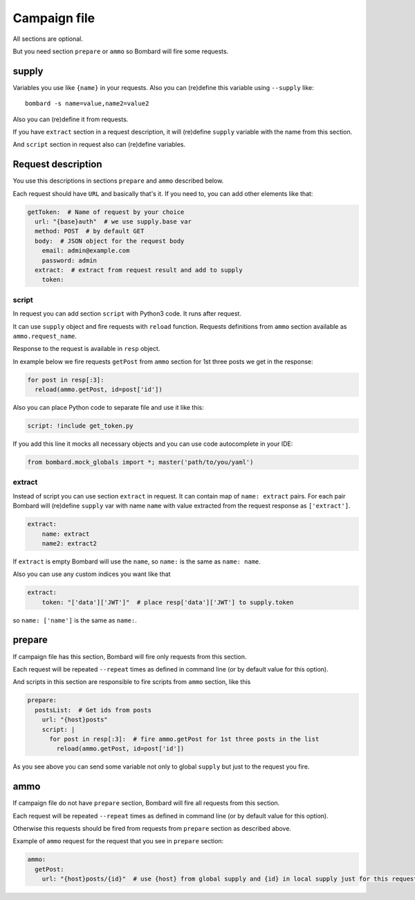 Campaign file
=============
All sections are optional.

But you need section ``prepare`` or ``ammo`` so Bombard will
fire some requests.

supply
------

Variables you use like ``{name}`` in your requests.
Also you can (re)define this variable using ``--supply`` like::

    bombard -s name=value,name2=value2

Also you can (re)define it from requests.

If you have ``extract`` section in a request description, it will
(re)define ``supply`` variable with the name from this section.

And ``script`` section in request also can (re)define variables.

Request description
-------------------

You use this descriptions in sections ``prepare`` and ``ammo``
described below.

Each request should have ``URL`` and basically that's it.
If you need to, you can add other elements like that:

.. code-block:: yaml

  getToken:  # Name of request by your choice
    url: "{base}auth"  # we use supply.base var
    method: POST  # by default GET
    body:  # JSON object for the request body
      email: admin@example.com
      password: admin
    extract:  # extract from request result and add to supply
      token:

script
______

In request you can add section ``script`` with Python3 code.
It runs after request.

It can use ``supply`` object and fire requests with ``reload`` function.
Requests definitions from ``ammo`` section available as ``ammo.request_name``.

Response to the request is available in ``resp`` object.

In example below we fire requests ``getPost`` from ``ammo`` section for
1st three posts we get in the response:

.. code-block:: python

      for post in resp[:3]:
        reload(ammo.getPost, id=post['id'])

Also you can place Python code to separate file and use it like this:

.. code-block:: yaml

    script: !include get_token.py

If you add this line it mocks all necessary objects and
you can use code autocomplete in your IDE:

.. code-block:: python

    from bombard.mock_globals import *; master('path/to/you/yaml')



extract
_______

Instead of script you can use section ``extract`` in request.
It can contain map of ``name: extract`` pairs. For each pair
Bombard will (re)define ``supply`` var with name ``name`` with
value extracted from the request response as ``['extract']``.

.. code-block:: yaml

    extract:
        name: extract
        name2: extract2

If ``extract`` is empty Bombard will use the ``name``, so
``name:`` is the same as ``name: name``.

Also you can use any custom indices you want like that

.. code-block:: yaml

    extract:
        token: "['data']['JWT']"  # place resp['data']['JWT'] to supply.token

so ``name: ['name']`` is the same as ``name:``.

prepare
-------

If campaign file has this section, Bombard will fire only requests from
this section.

Each request will be repeated ``--repeat`` times as defined in command line
(or by default value for this option).

And scripts in this section are responsible to fire scripts from ``ammo``
section, like this

.. code-block:: yaml

    prepare:
      postsList:  # Get ids from posts
        url: "{host}posts"
        script: |
          for post in resp[:3]:  # fire ammo.getPost for 1st three posts in the list
            reload(ammo.getPost, id=post['id'])

As you see above you can send some variable not only to global ``supply``
but just to the request you fire.

ammo
----

If campaign file do not have ``prepare`` section, Bombard will fire all requests
from this section.

Each request will be repeated ``--repeat`` times as defined in command line
(or by default value for this option).

Otherwise this requests should be fired from requests from ``prepare`` section
as described above.

Example of ``ammo`` request for the request that you see in ``prepare``
section:

.. code-block:: yaml

    ammo:
      getPost:
        url: "{host}posts/{id}"  # use {host} from global supply and {id} in local supply just for this request - see script above

